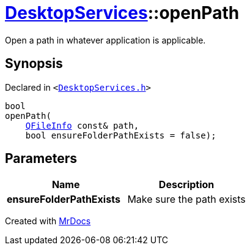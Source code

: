 [#DesktopServices-openPath-0e]
= xref:DesktopServices.adoc[DesktopServices]::openPath
:relfileprefix: ../
:mrdocs:


Open a path in whatever application is applicable&period;



== Synopsis

Declared in `&lt;https://github.com/PrismLauncher/PrismLauncher/blob/develop/DesktopServices.h#L17[DesktopServices&period;h]&gt;`

[source,cpp,subs="verbatim,replacements,macros,-callouts"]
----
bool
openPath(
    xref:QFileInfo.adoc[QFileInfo] const& path,
    bool ensureFolderPathExists = false);
----

== Parameters

|===
| Name | Description

| *ensureFolderPathExists*
| Make sure the path exists


|===



[.small]#Created with https://www.mrdocs.com[MrDocs]#
